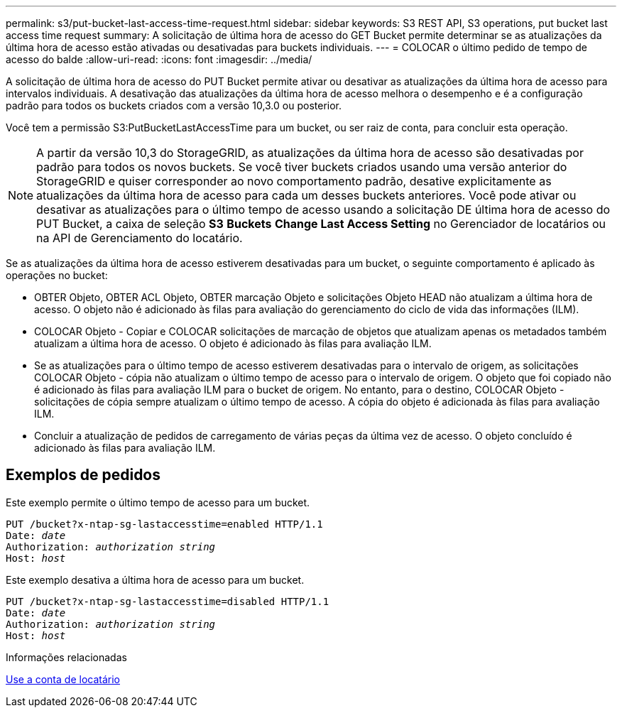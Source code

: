 ---
permalink: s3/put-bucket-last-access-time-request.html 
sidebar: sidebar 
keywords: S3 REST API, S3 operations, put bucket last access time request 
summary: A solicitação de última hora de acesso do GET Bucket permite determinar se as atualizações da última hora de acesso estão ativadas ou desativadas para buckets individuais. 
---
= COLOCAR o último pedido de tempo de acesso do balde
:allow-uri-read: 
:icons: font
:imagesdir: ../media/


[role="lead"]
A solicitação de última hora de acesso do PUT Bucket permite ativar ou desativar as atualizações da última hora de acesso para intervalos individuais. A desativação das atualizações da última hora de acesso melhora o desempenho e é a configuração padrão para todos os buckets criados com a versão 10,3.0 ou posterior.

Você tem a permissão S3:PutBucketLastAccessTime para um bucket, ou ser raiz de conta, para concluir esta operação.


NOTE: A partir da versão 10,3 do StorageGRID, as atualizações da última hora de acesso são desativadas por padrão para todos os novos buckets. Se você tiver buckets criados usando uma versão anterior do StorageGRID e quiser corresponder ao novo comportamento padrão, desative explicitamente as atualizações da última hora de acesso para cada um desses buckets anteriores. Você pode ativar ou desativar as atualizações para o último tempo de acesso usando a solicitação DE última hora de acesso do PUT Bucket, a caixa de seleção *S3* *Buckets* *Change Last Access Setting* no Gerenciador de locatários ou na API de Gerenciamento do locatário.

Se as atualizações da última hora de acesso estiverem desativadas para um bucket, o seguinte comportamento é aplicado às operações no bucket:

* OBTER Objeto, OBTER ACL Objeto, OBTER marcação Objeto e solicitações Objeto HEAD não atualizam a última hora de acesso. O objeto não é adicionado às filas para avaliação do gerenciamento do ciclo de vida das informações (ILM).
* COLOCAR Objeto - Copiar e COLOCAR solicitações de marcação de objetos que atualizam apenas os metadados também atualizam a última hora de acesso. O objeto é adicionado às filas para avaliação ILM.
* Se as atualizações para o último tempo de acesso estiverem desativadas para o intervalo de origem, as solicitações COLOCAR Objeto - cópia não atualizam o último tempo de acesso para o intervalo de origem. O objeto que foi copiado não é adicionado às filas para avaliação ILM para o bucket de origem. No entanto, para o destino, COLOCAR Objeto - solicitações de cópia sempre atualizam o último tempo de acesso. A cópia do objeto é adicionada às filas para avaliação ILM.
* Concluir a atualização de pedidos de carregamento de várias peças da última vez de acesso. O objeto concluído é adicionado às filas para avaliação ILM.




== Exemplos de pedidos

Este exemplo permite o último tempo de acesso para um bucket.

[source, subs="specialcharacters,quotes"]
----
PUT /bucket?x-ntap-sg-lastaccesstime=enabled HTTP/1.1
Date: _date_
Authorization: _authorization string_
Host: _host_
----
Este exemplo desativa a última hora de acesso para um bucket.

[source, subs="specialcharacters,quotes"]
----
PUT /bucket?x-ntap-sg-lastaccesstime=disabled HTTP/1.1
Date: _date_
Authorization: _authorization string_
Host: _host_
----
.Informações relacionadas
xref:../tenant/index.adoc[Use a conta de locatário]
